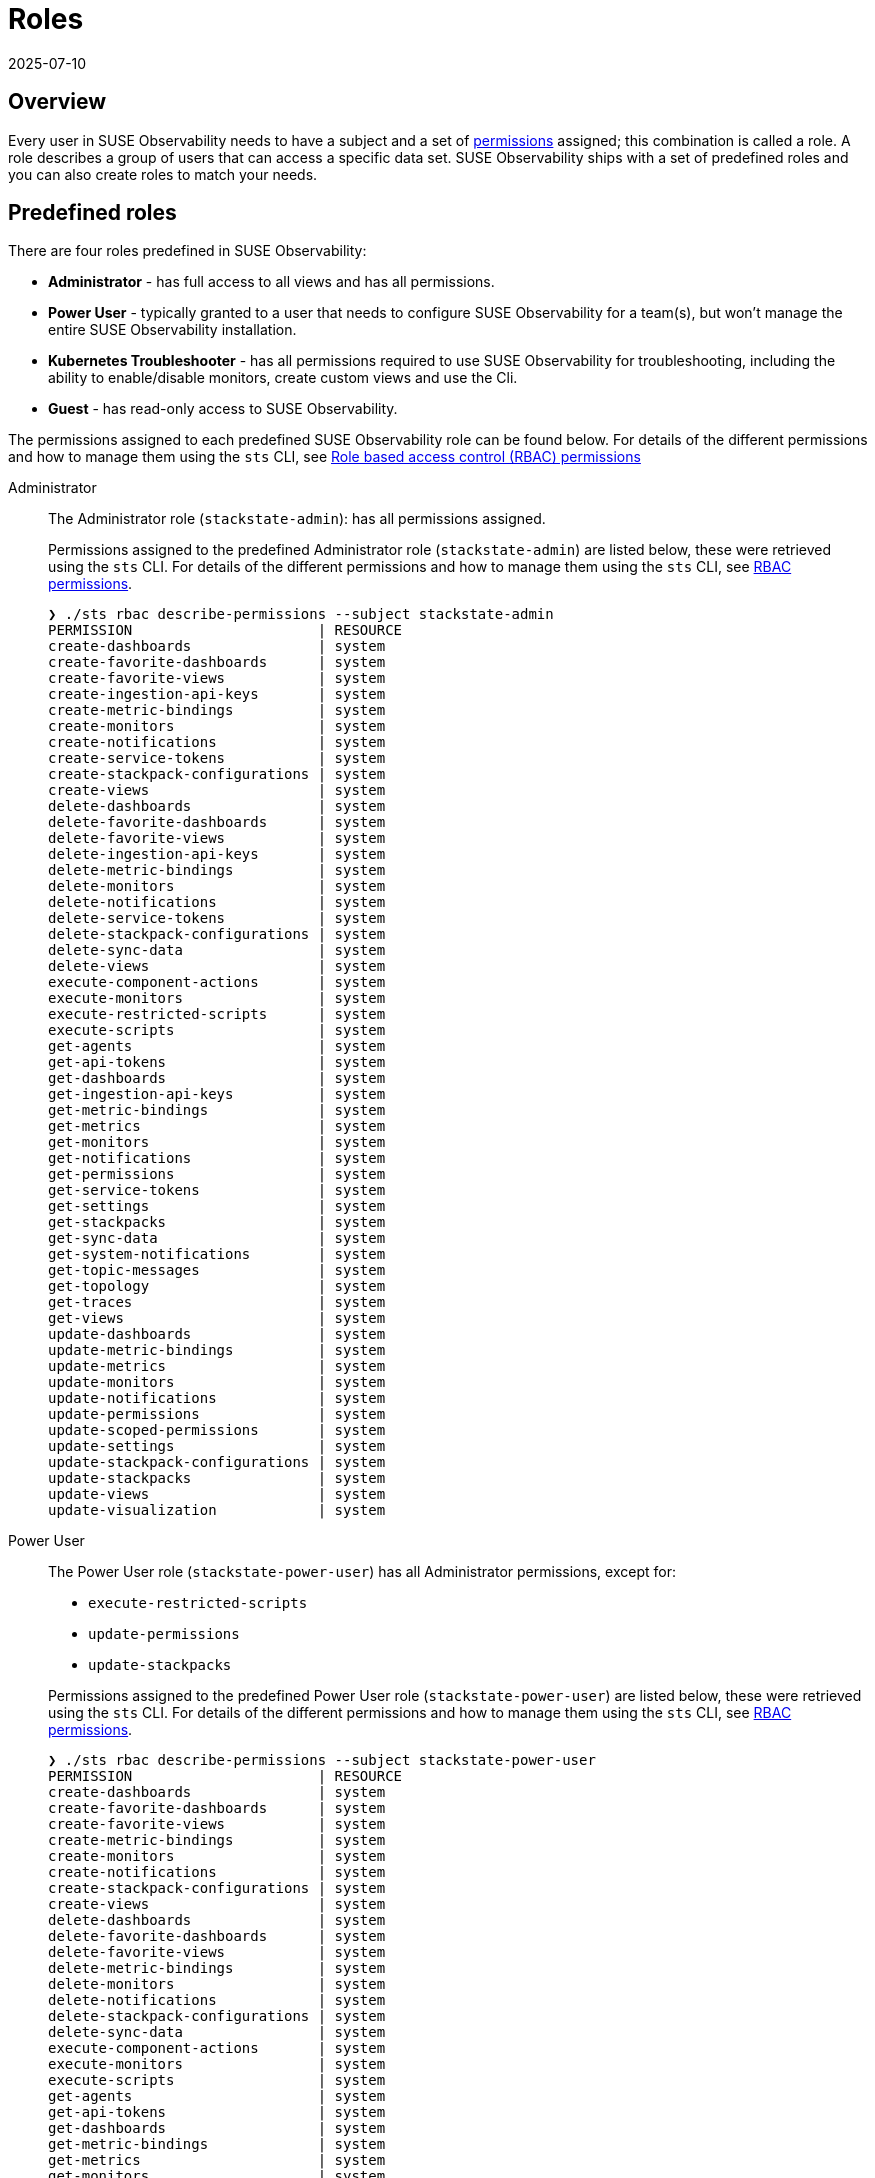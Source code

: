 = Roles
:revdate: 2025-07-10
:page-revdate: {revdate}
:description: SUSE Observability Self-hosted

== Overview

Every user in SUSE Observability needs to have a subject and a set of xref:/setup/security/rbac/rbac_permissions.adoc[permissions] assigned; this combination is called a role. A role describes a group of users that can access a specific data set. SUSE Observability ships with a set of predefined roles and you can also create roles to match your needs.

== Predefined roles

There are four roles predefined in SUSE Observability:

* *Administrator* - has full access to all views and has all permissions.
* *Power User* - typically granted to a user that needs to configure SUSE Observability for a team(s), but won't manage the entire SUSE Observability installation.
* *Kubernetes Troubleshooter* - has all permissions required to use SUSE Observability for troubleshooting, including the ability to enable/disable monitors, create custom views and use the Cli.
* *Guest* - has read-only access to SUSE Observability.

The permissions assigned to each predefined SUSE Observability role can be found below. For details of the different permissions and how to manage them using the `sts` CLI, see xref:/setup/security/rbac/rbac_permissions.adoc[Role based access control (RBAC) permissions]

[tabs]
====
Administrator::
+
--

The Administrator role (`stackstate-admin`): has all permissions assigned.

Permissions assigned to the predefined Administrator role (`stackstate-admin`) are listed below, these were retrieved using the `sts` CLI. For details of the different permissions and how to manage them using the `sts` CLI, see xref:/setup/security/rbac/rbac_permissions.adoc[RBAC permissions].

[,text]
----
❯ ./sts rbac describe-permissions --subject stackstate-admin
PERMISSION                      | RESOURCE
create-dashboards               | system
create-favorite-dashboards      | system
create-favorite-views           | system
create-ingestion-api-keys       | system
create-metric-bindings          | system
create-monitors                 | system
create-notifications            | system
create-service-tokens           | system
create-stackpack-configurations | system
create-views                    | system
delete-dashboards               | system
delete-favorite-dashboards      | system
delete-favorite-views           | system
delete-ingestion-api-keys       | system
delete-metric-bindings          | system
delete-monitors                 | system
delete-notifications            | system
delete-service-tokens           | system
delete-stackpack-configurations | system
delete-sync-data                | system
delete-views                    | system
execute-component-actions       | system
execute-monitors                | system
execute-restricted-scripts      | system
execute-scripts                 | system
get-agents                      | system
get-api-tokens                  | system
get-dashboards                  | system
get-ingestion-api-keys          | system
get-metric-bindings             | system
get-metrics                     | system
get-monitors                    | system
get-notifications               | system
get-permissions                 | system
get-service-tokens              | system
get-settings                    | system
get-stackpacks                  | system
get-sync-data                   | system
get-system-notifications        | system
get-topic-messages              | system
get-topology                    | system
get-traces                      | system
get-views                       | system
update-dashboards               | system
update-metric-bindings          | system
update-metrics                  | system
update-monitors                 | system
update-notifications            | system
update-permissions              | system
update-scoped-permissions       | system
update-settings                 | system
update-stackpack-configurations | system
update-stackpacks               | system
update-views                    | system
update-visualization            | system
----

--
Power User::
+
--

The Power User role (`stackstate-power-user`) has all Administrator permissions, except for:

* `execute-restricted-scripts`
* `update-permissions`
* `update-stackpacks`

Permissions assigned to the predefined Power User role (`stackstate-power-user`) are listed below, these were retrieved using the `sts` CLI. For details of the different permissions and how to manage them using the `sts` CLI, see xref:/setup/security/rbac/rbac_permissions.adoc[RBAC permissions].

[,text]
----
❯ ./sts rbac describe-permissions --subject stackstate-power-user
PERMISSION                      | RESOURCE
create-dashboards               | system
create-favorite-dashboards      | system
create-favorite-views           | system
create-metric-bindings          | system
create-monitors                 | system
create-notifications            | system
create-stackpack-configurations | system
create-views                    | system
delete-dashboards               | system
delete-favorite-dashboards      | system
delete-favorite-views           | system
delete-metric-bindings          | system
delete-monitors                 | system
delete-notifications            | system
delete-stackpack-configurations | system
delete-sync-data                | system
execute-component-actions       | system
execute-monitors                | system
execute-scripts                 | system
get-agents                      | system
get-api-tokens                  | system
get-dashboards                  | system
get-metric-bindings             | system
get-metrics                     | system
get-monitors                    | system
get-notifications               | system
get-permissions                 | system
get-settings                    | system
get-stackpacks                  | system
get-sync-data                   | system
get-system-notifications        | system
get-topic-messages              | system
get-topology                    | system
get-traces                      | system
get-views                       | system
update-dashboards               | system
update-metric-bindings          | system
update-metrics                  | system
update-monitors                 | system
update-notifications            | system
update-settings                 | system
update-stackpack-configurations | system
update-views                    | system
update-visualization            | system
----

--
Troubleshooter::
+
--

The Troubleshooter role (`stackstate-k8s-troubleshooter`) has access to all data available in SUSE Observability and the ability to create views and enable/disable monitors.

Permissions assigned to the predefined troubleshooter role are listed below, these were retrieved using the `sts` CLI. For details of the different permissions and how to manage them using the `sts` CLI, see xref:/setup/security/rbac/rbac_permissions.adoc[RBAC permissions].

[,text]
----
❯ ./sts rbac describe-permissions --subject stackstate-k8s-troubleshooter
PERMISSION                 | RESOURCE
create-dashboards          | system
create-favorite-dashboards | system
create-favorite-views      | system
create-monitors            | system
create-notifications       | system
create-views               | system
delete-dashboards          | system
delete-favorite-dashboards | system
delete-favorite-views      | system
delete-monitors            | system
delete-notifications       | system
delete-views               | system
execute-monitors           | system
get-agents                 | system
get-api-tokens             | system
get-dashboards             | system
get-metric-bindings        | system
get-metrics                | system
get-monitors               | system
get-notifications          | system
get-permissions            | system
get-settings               | system
get-stackpacks             | system
get-system-notifications   | system
get-topic-messages         | system
get-traces                 | system
get-views                  | system
update-dashboards          | system
update-monitors            | system
update-notifications       | system
update-stackpacks          | system
update-views               | system
update-visualization       | system
----

--
Guest::
+
--

The Guest role (`stackstate-guest`) has read-only access to SUSE Observability.

Permissions assigned to the predefined Guest role are listed below, these were retrieved using the `sts` CLI. For details of the different permissions and how to manage them using the `sts` CLI, see xref:/setup/security/rbac/rbac_permissions.adoc[RBAC permissions].

[,text]
----
❯ ./sts rbac describe-permissions --subject stackstate-guest
PERMISSION                 | RESOURCE
create-dashboards          | system
create-favorite-dashboards | system
create-favorite-views      | system
delete-dashboards          | system
delete-favorite-dashboards | system
delete-favorite-views      | system
get-api-tokens             | system
get-dashboards             | system
get-metric-bindings        | system
get-metrics                | system
get-monitors               | system
get-notifications          | system
get-permissions            | system
get-settings               | system
get-system-notifications   | system
get-topic-messages         | system
get-traces                 | system
get-views                  | system
update-dashboards          | system
update-visualization       | system
----

--
====

== Custom roles (Configuration RBAC)

In addition to the predefined roles (`stackstate-admin`, `stackstate-power-user`, `stackstate-k8s-troubleshooter`, `stackstate-guest`), which are always available, custom roles can be added. There are multiple ways to add custom roles:

. via the configuration file, with the same permission as the predefined roles
. via the configuration file, with a custom permissions
. using the `sts` CLI, the subjects and their permissions are stored in the database and can be modified during runtime

Roles added via the configuration file require a restart and therefore result in a short period of downtime. Roles created using the CLI are stored in the database and can be modified at runtime.

=== Custom names for predefined roles

Use this option when the predefined SUSE Observability roles are a good fit but the external authentication provider has different names for the roles. For example when the LDAP authentication provider has similar but differently named roles include this YAML snippet in an `authentication.yaml` to give the roles from LDAP the same permissions and scopes as the predefined, equivalent, roles.

[,yaml]
----
stackstate:
  authentication:
    roles:
      guest: ["ldap-guest-role"]
      powerUser: ["ldap-power-user-role"]
      admin: ["ldap-admin-role"]
      k8sTroubleshooter: ["ldap-troubleshooter-role"]
----

To use it in for your SUSE Observability installation (or already running instance, note that it will restart the API):

[,text]
----
helm upgrade \
  --install \
  --namespace suse-observability \
  --values values.yaml \
  --values authentication.yaml \
suse-observability \
suse-observability/suse-observability
----

=== Custom roles via the configuration file

To set up a new role called `development-troubleshooter`, which will allow the same permissions as the predefined troubleshooter role, but only for the `dev-test` cluster, include this YAML snippet in an `authentication.yaml`:

[,yaml]
----
stackstate:
  authentication:
    roles:
      custom:
        development-troubleshooter:
          systemPermissions:
          - create-dashboards
          - create-favorite-dashboards
          - create-favorite-views
          - create-monitors
          - create-notifications
          - create-views
          - delete-dashboards
          - delete-favorite-dashboards
          - delete-favorite-views
          - delete-monitors
          - delete-notifications
          - delete-views
          - execute-monitors
          - get-agents
          - get-api-tokens
          - get-dashboards
          - get-metric-bindings
          - get-metrics
          - get-monitors
          - get-notifications
          - get-permissions
          - get-settings
          - get-stackpacks
          - get-system-notifications
          - get-topic-messages
          - get-traces
          - get-views
          - update-dashboards
          - update-monitors
          - update-notifications
          - update-stackpacks
          - update-views
          - update-visualization
          resourcePermissions:
            get-topology:
            - "cluster-name:dev-test"
----

To use it in for your SUSE Observability installation (or already running instance, note that it will restart the API):

[,text]
----
helm upgrade \
  --install \
  --namespace suse-observability \
  --values values.yaml \
  --values authentication.yaml \
suse-observability \
suse-observability/suse-observability
----

=== Custom roles via the CLI (Observability RBAC)

To set up a new role called `development-troubleshooter`, which will allow the same permissions as the normal troubleshooter role, but only for the `dev-test` cluster, a new subject needs to be created. Further more this subject needs to be assigned the required set of permissions:

. Create the subject (with the same name as the role, the role-subject matching is name based and case-sensitive):
+
[,text]
----
sts rbac create-subject --subject development-troubleshooter
sts rbac grant --subject development-troubleshooter --permission get-topology --resource "cluster-name:dev-test"'
----
+

. Configured subjects need permissions to access parts of the UI and to execute actions in it. To grant the same permissions as the troubleshooter role, follow the below example:
+
[,text]
----
sts rbac grant --subject development-troubleshooter --permission create-dashboards
sts rbac grant --subject development-troubleshooter --permission create-favorite-dashboards
sts rbac grant --subject development-troubleshooter --permission create-favorite-views
sts rbac grant --subject development-troubleshooter --permission create-monitors
sts rbac grant --subject development-troubleshooter --permission create-notifications
sts rbac grant --subject development-troubleshooter --permission create-views
sts rbac grant --subject development-troubleshooter --permission delete-dashboards
sts rbac grant --subject development-troubleshooter --permission delete-favorite-dashboards
sts rbac grant --subject development-troubleshooter --permission delete-favorite-views
sts rbac grant --subject development-troubleshooter --permission delete-monitors
sts rbac grant --subject development-troubleshooter --permission delete-notifications
sts rbac grant --subject development-troubleshooter --permission delete-views
sts rbac grant --subject development-troubleshooter --permission execute-monitors
sts rbac grant --subject development-troubleshooter --permission get-agents
sts rbac grant --subject development-troubleshooter --permission get-api-tokens
sts rbac grant --subject development-troubleshooter --permission get-dashboards
sts rbac grant --subject development-troubleshooter --permission get-metric-bindings
sts rbac grant --subject development-troubleshooter --permission get-metrics
sts rbac grant --subject development-troubleshooter --permission get-monitors
sts rbac grant --subject development-troubleshooter --permission get-notifications
sts rbac grant --subject development-troubleshooter --permission get-permissions
sts rbac grant --subject development-troubleshooter --permission get-settings
sts rbac grant --subject development-troubleshooter --permission get-stackpacks
sts rbac grant --subject development-troubleshooter --permission get-system-notifications
sts rbac grant --subject development-troubleshooter --permission get-topic-messages
sts rbac grant --subject development-troubleshooter --permission get-traces
sts rbac grant --subject development-troubleshooter --permission get-views
sts rbac grant --subject development-troubleshooter --permission update-dashboards
sts rbac grant --subject development-troubleshooter --permission update-monitors
sts rbac grant --subject development-troubleshooter --permission update-notifications
sts rbac grant --subject development-troubleshooter --permission update-stackpacks
sts rbac grant --subject development-troubleshooter --permission update-views
sts rbac grant --subject development-troubleshooter --permission update-visualization
----

Please note that the subject's name, as well as permissions, are case-sensitive.
